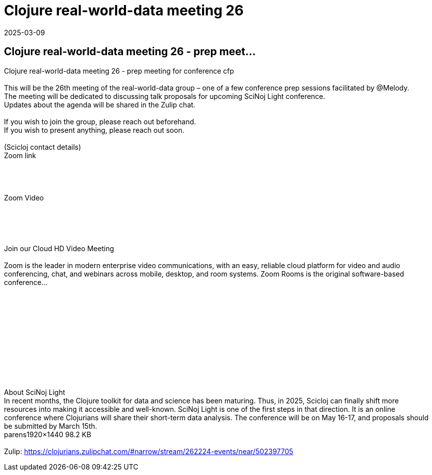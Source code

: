 = Clojure real-world-data meeting 26
2025-03-09
:jbake-type: event
:jbake-edition: 
:jbake-link: https://clojureverse.org/t/clojure-real-world-data-meeting-26-prep-meeting-for-conference-cfp/11228
:jbake-location: online
:jbake-start: 2025-03-09
:jbake-end: 2025-03-10

== Clojure real-world-data meeting 26 - prep meet...

Clojure real-world-data meeting 26 - prep meeting for conference cfp +
 +
This will be the 26th meeting of the real-world-data group &ndash; one of a few conference prep sessions facilitated by @Melody. +
The meeting will be dedicated to discussing talk proposals for upcoming  SciNoj Light  conference. +
Updates about the agenda will be shared in the Zulip chat. +
 +
If you wish to join the group, please reach out beforehand.  +
If you wish to present anything, please reach out soon. +
 +
(Scicloj contact details) +
Zoom link  +
 +
   +
       +
 +
      Zoom Video +
   +
 +
   +
     +
 +
Join our Cloud HD Video Meeting +
 +
  Zoom is the leader in modern enterprise video communications, with an easy, reliable cloud platform for video and audio conferencing, chat, and webinars across mobile, desktop, and room systems. Zoom Rooms is the original software-based conference... +
 +
 +
   +
 +
   +
     +
     +
   +
 +
   +
 +
 +
About SciNoj Light +
In recent months, the Clojure toolkit for data and science has been maturing. Thus, in 2025, Scicloj can finally shift more resources into making it accessible and well-known. SciNoj Light is one of the first steps in that direction. It is an online conference where Clojurians will share their short-term data analysis. The conference will be on May 16-17, and proposals should be submitted by March 15th. +
parens1920&times;1440 98.2 KB +
 +
Zulip: https://clojurians.zulipchat.com/#narrow/stream/262224-events/near/502397705 +

